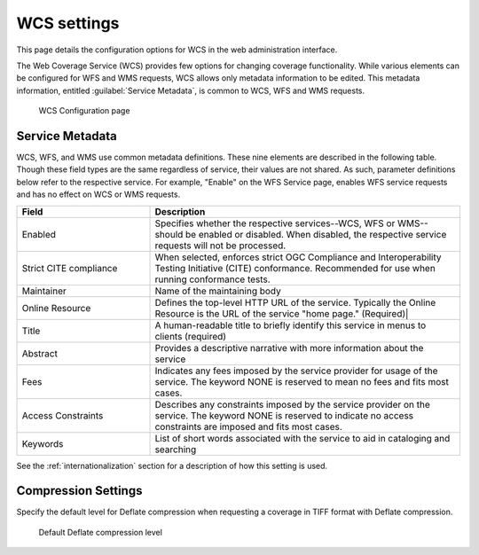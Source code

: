 .. _services_webadmin_wcs:

WCS settings
============

This page details the configuration options for WCS in the web administration interface.

The Web Coverage Service (WCS) provides few options for changing coverage functionality. While various elements can be configured for WFS and WMS requests, WCS allows only metadata information to be edited. This metadata information, entitled :guilabel:`Service Metadata`, is common to WCS, WFS and WMS requests. 

.. figure:: img/services_WCS.png
   
   WCS Configuration page


.. _service_metadata:

Service Metadata
----------------

WCS, WFS, and WMS use common metadata definitions. These nine elements are described in the following table. Though these field types are the same regardless of service, their values are not shared. As such, parameter definitions below refer to the respective service. For example, "Enable" on the WFS Service page, enables WFS service requests and has no effect on WCS or WMS requests. 

.. list-table::
   :widths: 30 70
   :header-rows: 1
   
   * - Field
     - Description
   * - Enabled
     - Specifies whether the respective services--WCS, WFS or WMS--should be enabled or disabled. When disabled, the respective service requests will not be processed. 
   * - Strict CITE compliance
     - When selected, enforces strict OGC Compliance and Interoperability Testing Initiative (CITE) conformance. Recommended for use when running conformance tests.
   * - Maintainer
     - Name of the maintaining body 
   * - Online Resource
     - Defines the top-level HTTP URL of the service. Typically the Online Resource is the URL of the service "home page." (Required)|
   * - Title
     - A human-readable title to briefly identify this service in menus to clients (required)    
   * - Abstract
     - Provides a descriptive narrative with more information about the service 
   * - Fees
     - Indicates any fees imposed by the service provider for usage of the service. The keyword NONE is reserved to mean no fees and fits most cases.  
   * - Access Constraints
     - Describes any constraints imposed by the service provider on the service. The keyword NONE is reserved to indicate no access constraints are imposed and fits most cases.
   * - Keywords
     - List of short words associated with the service to aid in cataloging and searching 

See the :ref:`internationalization` section for a description of how this setting is used.

Compression Settings
--------------------

Specify the default level for Deflate compression when requesting a coverage in TIFF format with Deflate compression.

.. figure:: img/wcs_default_deflate.png
   
   Default Deflate compression level

